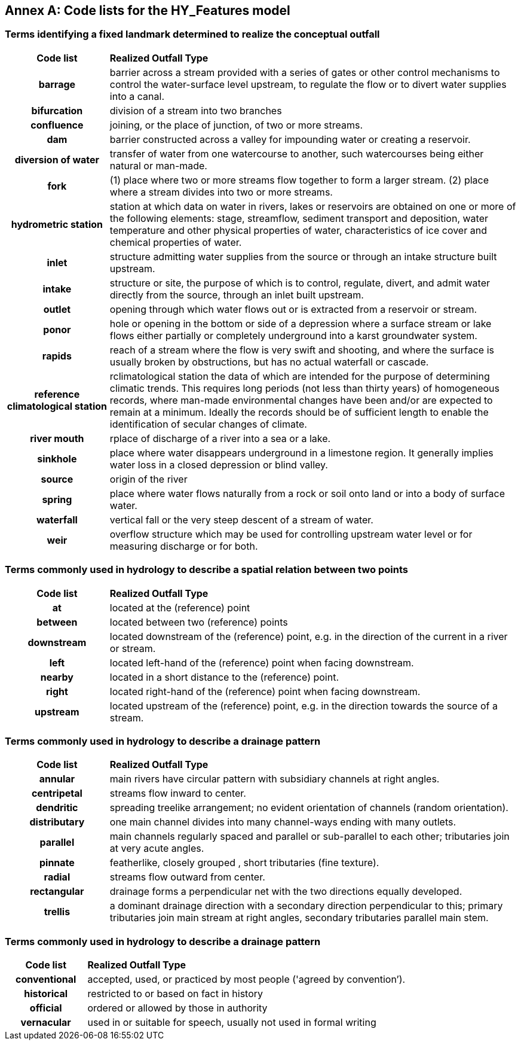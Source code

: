 [appendix]
:appendix-caption: Annex
== Code lists for the HY_Features model

[#annexB_1]
=== Terms identifying a fixed landmark determined to realize the conceptual outfall

[cols=">20h,<80d",width="100%”, options=“header”]
|===
|Code list|*Realized Outfall Type*
|barrage |barrier across a stream provided with a series of gates or other control mechanisms to control the water-surface level upstream, to regulate the flow or to divert water supplies into a canal.
|bifurcation |division of a stream into two branches
|confluence |joining, or the place of junction, of two or more streams.
|dam |barrier constructed across a valley for impounding water or creating a reservoir.
|diversion of water|transfer of water from one watercourse to another, such watercourses being either natural or man-made.
|fork|(1) place where two or more streams flow together to form a larger stream. (2) place where a stream divides into two or more streams.
|hydrometric station|station at which data on water in rivers, lakes or reservoirs are obtained on one or more of the following elements: stage, streamflow, sediment transport and deposition, water temperature and other physical properties of water, characteristics of ice cover and chemical properties of water.
|inlet|structure admitting water supplies from the source or through an intake structure built upstream.
|intake|structure or site, the purpose of which is to control, regulate, divert, and admit water directly from the source, through an inlet built upstream.
|outlet|opening through which water flows out or is extracted from a reservoir or stream.
|ponor|hole or opening in the bottom or side of a depression where a surface stream or lake flows either partially or completely underground into a karst groundwater system. 
|rapids|reach of a stream where the flow is very swift and shooting, and where the surface is usually broken by obstructions, but has no actual waterfall or cascade. 
|reference climatological station|rclimatological station the data of which are intended for the purpose of determining climatic trends. This requires long periods (not less than thirty years) of homogeneous records, where man-made environmental changes have been and/or are expected to remain at a minimum. Ideally the records should be of sufficient length to enable the identification of secular changes of climate. 
|river mouth|rplace of discharge of a river into a sea or a lake.
|sinkhole|place where water disappears underground in a limestone region. It generally implies water loss in a closed depression or blind valley. 
|source|origin of the river
|spring|place where water flows naturally from a rock or soil onto land or into a body of surface water.
|waterfall|vertical fall or the very steep descent of a stream of water. 
|weir|overflow structure which may be used for controlling upstream water level or for measuring discharge or for both. 
|===

[#annexB_2]
=== Terms commonly used in hydrology to describe a spatial relation between two points

[cols=">20h,<80d",width="100%”, options=“header”]
|===
|Code list|*Realized Outfall Type*
|at |located at the (reference) point
|between |located between two (reference) points
|downstream |located downstream of the (reference) point, e.g. in the direction of the current in a river or stream.
|left |located left-hand of the (reference) point when facing downstream.
|nearby |located in a short distance to the (reference) point.
|right |located right-hand of the (reference) point when facing downstream.
|upstream |located upstream of the (reference) point, e.g. in the direction towards the source of a stream.
|===

[#annexB_3]
=== Terms commonly used in hydrology to describe a drainage pattern

[cols=">20h,<80d",width="100%”, options=“header”]
|===
|Code list|*Realized Outfall Type*
|annular |main rivers have circular pattern with subsidiary channels at right angles.
|centripetal |streams flow inward to center.
|dendritic |spreading treelike arrangement; no evident orientation of channels (random orientation).
|distributary| one main channel divides into many channel-ways ending with many outlets.
|parallel |main channels regularly spaced and parallel or sub-parallel to each other; tributaries join at very acute angles.
|pinnate |featherlike, closely grouped , short tributaries (fine texture).
|radial |streams flow outward from center.
|rectangular |drainage forms a perpendicular net with the two directions equally developed.
|trellis |a dominant drainage direction with a secondary direction perpendicular to this; primary tributaries join main stream at right angles, secondary tributaries parallel main stem.
|===

[#annexB_4]
=== Terms commonly used in hydrology to describe a drainage pattern

[cols=">20h,<80d",width="100%”, options=“header”]
|===
|Code list|*Realized Outfall Type*
|conventional |accepted, used, or practiced by most people ('agreed by convention’).
|historical |restricted to or based on fact in history
|official |ordered or allowed by those in authority
|vernacular| used in or suitable for speech, usually not used in formal writing
|===
